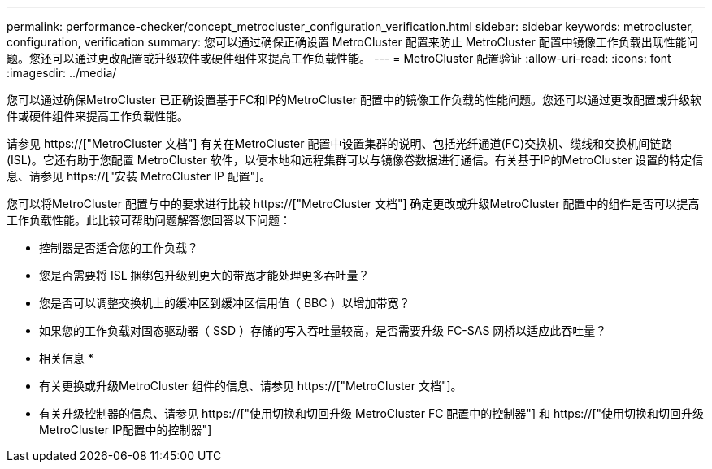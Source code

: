 ---
permalink: performance-checker/concept_metrocluster_configuration_verification.html 
sidebar: sidebar 
keywords: metrocluster, configuration, verification 
summary: 您可以通过确保正确设置 MetroCluster 配置来防止 MetroCluster 配置中镜像工作负载出现性能问题。您还可以通过更改配置或升级软件或硬件组件来提高工作负载性能。 
---
= MetroCluster 配置验证
:allow-uri-read: 
:icons: font
:imagesdir: ../media/


[role="lead"]
您可以通过确保MetroCluster 已正确设置基于FC和IP的MetroCluster 配置中的镜像工作负载的性能问题。您还可以通过更改配置或升级软件或硬件组件来提高工作负载性能。

请参见 https://["MetroCluster 文档"] 有关在MetroCluster 配置中设置集群的说明、包括光纤通道(FC)交换机、缆线和交换机间链路(ISL)。它还有助于您配置 MetroCluster 软件，以便本地和远程集群可以与镜像卷数据进行通信。有关基于IP的MetroCluster 设置的特定信息、请参见 https://["安装 MetroCluster IP 配置"]。

您可以将MetroCluster 配置与中的要求进行比较 https://["MetroCluster 文档"] 确定更改或升级MetroCluster 配置中的组件是否可以提高工作负载性能。此比较可帮助问题解答您回答以下问题：

* 控制器是否适合您的工作负载？
* 您是否需要将 ISL 捆绑包升级到更大的带宽才能处理更多吞吐量？
* 您是否可以调整交换机上的缓冲区到缓冲区信用值（ BBC ）以增加带宽？
* 如果您的工作负载对固态驱动器（ SSD ）存储的写入吞吐量较高，是否需要升级 FC-SAS 网桥以适应此吞吐量？


* 相关信息 *

* 有关更换或升级MetroCluster 组件的信息、请参见 https://["MetroCluster 文档"]。
* 有关升级控制器的信息、请参见 https://["使用切换和切回升级 MetroCluster FC 配置中的控制器"] 和 https://["使用切换和切回升级MetroCluster IP配置中的控制器"]

